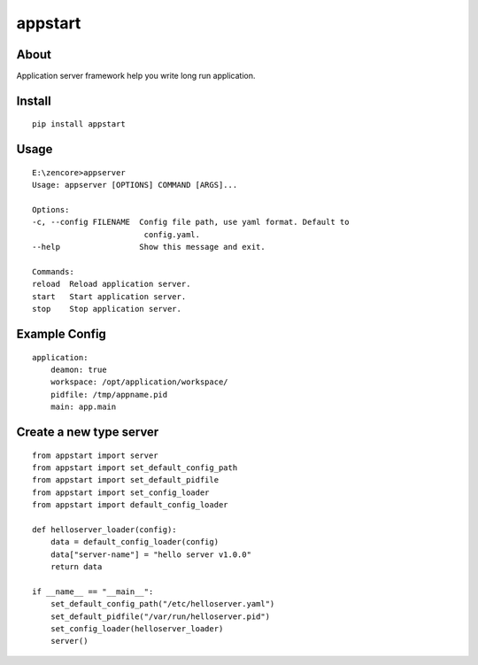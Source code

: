 appstart
========

.. image:: https://travis-ci.org/appstore-zencore/appstart.svg?branch=master
    :target: https://travis-ci.org/appstore-zencore/appstart

About
-----

Application server framework help you write long run application.

Install
-------

::

    pip install appstart


Usage
-----

::

    E:\zencore>appserver
    Usage: appserver [OPTIONS] COMMAND [ARGS]...

    Options:
    -c, --config FILENAME  Config file path, use yaml format. Default to
                            config.yaml.
    --help                 Show this message and exit.

    Commands:
    reload  Reload application server.
    start   Start application server.
    stop    Stop application server.


Example Config
--------------

::

    application:
        deamon: true
        workspace: /opt/application/workspace/
        pidfile: /tmp/appname.pid
        main: app.main


Create a new type server
------------------------

::

    from appstart import server
    from appstart import set_default_config_path
    from appstart import set_default_pidfile
    from appstart import set_config_loader
    from appstart import default_config_loader

    def helloserver_loader(config):
        data = default_config_loader(config)
        data["server-name"] = "hello server v1.0.0"
        return data

    if __name__ == "__main__":
        set_default_config_path("/etc/helloserver.yaml")
        set_default_pidfile("/var/run/helloserver.pid")
        set_config_loader(helloserver_loader)
        server()
